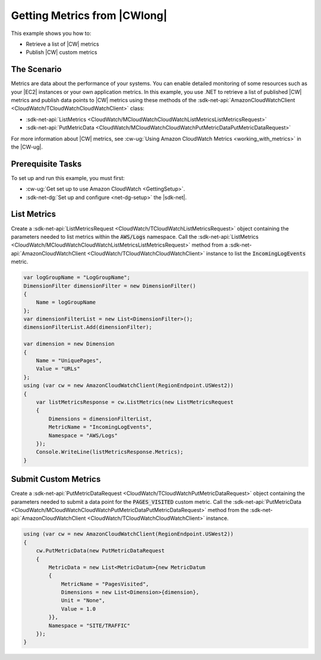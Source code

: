 .. Copyright 2010-2017 Amazon.com, Inc. or its affiliates. All Rights Reserved.

   This work is licensed under a Creative Commons Attribution-NonCommercial-ShareAlike 4.0
   International License (the "License"). You may not use this file except in compliance with the
   License. A copy of the License is located at http://creativecommons.org/licenses/by-nc-sa/4.0/.

   This file is distributed on an "AS IS" BASIS, WITHOUT WARRANTIES OR CONDITIONS OF ANY KIND,
   either express or implied. See the License for the specific language governing permissions and
   limitations under the License.

.. _cloudwatch-examples-getting-metrics:


#############################
Getting Metrics from |CWlong|
#############################

.. meta::
   :description: Use this >NET code example to learn how to get metrics from Amazon Cloudwatch.
   :keywords: AWS SDK for .NET examples, CloudWatch metrics

This example shows you how to:

* Retrieve a list of |CW| metrics
* Publish |CW| custom metrics

The Scenario
============

Metrics are data about the performance of your systems. You can enable detailed monitoring of some
resources such as your |EC2| instances or your own application metrics. In this example, you use
.NET to retrieve a list of published |CW| metrics and publish data points to |CW| metrics using
these methods of the :sdk-net-api:`AmazonCloudWatchClient <CloudWatch/TCloudWatchCloudWatchClient>` class:

* :sdk-net-api:`ListMetrics <CloudWatch/MCloudWatchCloudWatchListMetricsListMetricsRequest>`
* :sdk-net-api:`PutMetricData <CloudWatch/MCloudWatchCloudWatchPutMetricDataPutMetricDataRequest>`

For more information about |CW| metrics, see
:cw-ug:`Using Amazon CloudWatch Metrics <working_with_metrics>` in the |CW-ug|.

Prerequisite Tasks
==================

To set up and run this example, you must first:

* :cw-ug:`Get set up to use Amazon CloudWatch <GettingSetup>`.
* :sdk-net-dg:`Set up and configure <net-dg-setup>` the |sdk-net|.

List Metrics
============

Create a :sdk-net-api:`ListMetricsRequest <CloudWatch/TCloudWatchListMetricsRequest>` object containing
the parameters needed to list metrics within the :code:`AWS/Logs` namespace. Call the
:sdk-net-api:`ListMetrics <CloudWatch/MCloudWatchCloudWatchListMetricsListMetricsRequest>` method from
a :sdk-net-api:`AmazonCloudWatchClient <CloudWatch/TCloudWatchCloudWatchClient>` instance to list the
:code:`IncomingLogEvents` metric.

.. code-block:: c#

        var logGroupName = "LogGroupName";
        DimensionFilter dimensionFilter = new DimensionFilter()
        {
            Name = logGroupName
        };
        var dimensionFilterList = new List<DimensionFilter>();
        dimensionFilterList.Add(dimensionFilter);

        var dimension = new Dimension
        {
            Name = "UniquePages",
            Value = "URLs"
        };
        using (var cw = new AmazonCloudWatchClient(RegionEndpoint.USWest2))
        {
            var listMetricsResponse = cw.ListMetrics(new ListMetricsRequest
            {
                Dimensions = dimensionFilterList,
                MetricName = "IncomingLogEvents",
                Namespace = "AWS/Logs"
            });
            Console.WriteLine(listMetricsResponse.Metrics);
        }


Submit Custom Metrics
=====================

Create a :sdk-net-api:`PutMetricDataRequest <CloudWatch/TCloudWatchPutMetricDataRequest>` object
containing the parameters needed to submit a data point for the :code:`PAGES_VISITED` custom metric. Call
the :sdk-net-api:`PutMetricData <CloudWatch/MCloudWatchCloudWatchPutMetricDataPutMetricDataRequest>` method
from the :sdk-net-api:`AmazonCloudWatchClient <CloudWatch/TCloudWatchCloudWatchClient>` instance.

.. code-block:: c#

        using (var cw = new AmazonCloudWatchClient(RegionEndpoint.USWest2))
        {
            cw.PutMetricData(new PutMetricDataRequest
            {
                MetricData = new List<MetricDatum>{new MetricDatum
                {
                    MetricName = "PagesVisited",
                    Dimensions = new List<Dimension>{dimension},
                    Unit = "None",
                    Value = 1.0
                }},
                Namespace = "SITE/TRAFFIC"
            });
        }


